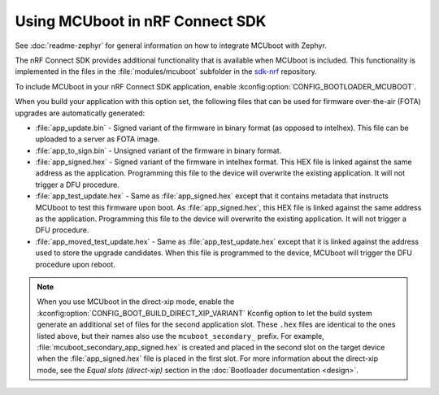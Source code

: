 .. _mcuboot_ncs:

Using MCUboot in nRF Connect SDK
################################

See :doc:`readme-zephyr` for general information on how to integrate MCUboot with Zephyr.

The nRF Connect SDK provides additional functionality that is available when MCUboot is included.
This functionality is implemented in the files in the :file:`modules/mcuboot` subfolder in the `sdk-nrf`_ repository.

To include MCUboot in your nRF Connect SDK application, enable :kconfig:option:`CONFIG_BOOTLOADER_MCUBOOT`.

When you build your application with this option set, the following files that can be used for firmware over-the-air (FOTA) upgrades are automatically generated:

* :file:`app_update.bin` - Signed variant of the firmware in binary format (as opposed to intelhex).
  This file can be uploaded to a server as FOTA image.

* :file:`app_to_sign.bin` - Unsigned variant of the firmware in binary format.

* :file:`app_signed.hex` - Signed variant of the firmware in intelhex format.
  This HEX file is linked against the same address as the application.
  Programming this file to the device will overwrite the existing application.
  It will not trigger a DFU procedure.

* :file:`app_test_update.hex` - Same as :file:`app_signed.hex` except that it contains metadata that instructs MCUboot to test this firmware upon boot.
  As :file:`app_signed.hex`, this HEX file is linked against the same address as the application.
  Programming this file to the device will overwrite the existing application.
  It will not trigger a DFU procedure.

* :file:`app_moved_test_update.hex` - Same as :file:`app_test_update.hex` except that it is linked against the address used to store the upgrade candidates.
  When this file is programmed to the device, MCUboot will trigger the DFU procedure upon reboot.

.. note::
   When you use MCUboot in the direct-xip mode, enable the :kconfig:option:`CONFIG_BOOT_BUILD_DIRECT_XIP_VARIANT` Kconfig option to let the build system generate an additional set of files for the second application slot.
   These ``.hex`` files are identical to the ones listed above, but their names also use the ``mcuboot_secondary_`` prefix.
   For example, :file:`mcuboot_secondary_app_signed.hex` is created and placed in the second slot on the target device when the :file:`app_signed.hex` file is placed in the first slot.
   For more information about the direct-xip mode, see the *Equal slots (direct-xip)* section in the :doc:`Bootloader documentation <design>`.

.. _`sdk-nrf`: https://github.com/nrfconnect/sdk-nrf
